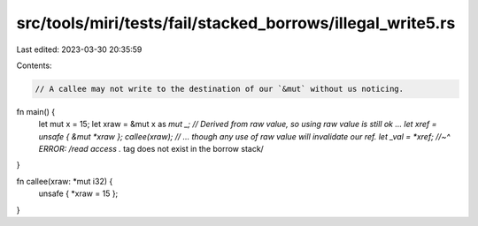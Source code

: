 src/tools/miri/tests/fail/stacked_borrows/illegal_write5.rs
===========================================================

Last edited: 2023-03-30 20:35:59

Contents:

.. code-block:: rs

    // A callee may not write to the destination of our `&mut` without us noticing.

fn main() {
    let mut x = 15;
    let xraw = &mut x as *mut _;
    // Derived from raw value, so using raw value is still ok ...
    let xref = unsafe { &mut *xraw };
    callee(xraw);
    // ... though any use of raw value will invalidate our ref.
    let _val = *xref;
    //~^ ERROR: /read access .* tag does not exist in the borrow stack/
}

fn callee(xraw: *mut i32) {
    unsafe { *xraw = 15 };
}


